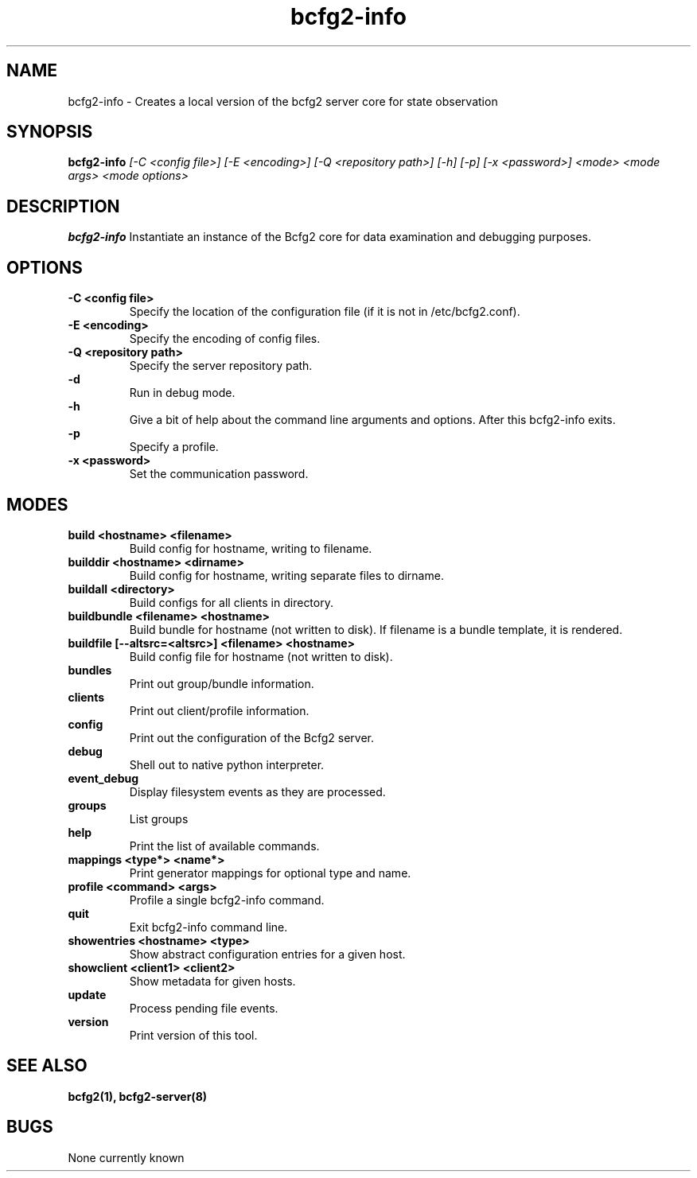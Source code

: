 .TH "bcfg2-info" 8
.SH NAME
bcfg2-info \- Creates a local version of the bcfg2 server core for
state observation
.SH SYNOPSIS
.B bcfg2-info
.I [\-C <config file>] [\-E <encoding>] [\-Q <repository path>] [\-h] [\-p] [\-x <password>]
.I <mode>
.I <mode args>
.I <mode options>
.SH DESCRIPTION
.PP
.B bcfg2-info
Instantiate an instance of the Bcfg2 core for data examination and
debugging purposes.
.SH OPTIONS
.PP
.B "\-C <config file>"
.RS
Specify the location of the configuration file (if it is not in
/etc/bcfg2.conf).
.RE
.B "\-E <encoding>"
.RS
Specify the encoding of config files.
.RE
.B "\-Q <repository path>
.RS
Specify the server repository path.
.RE
.B "\-d"
.RS
Run in debug mode.
.RE
.B "\-h"
.RS
Give a bit of help about the command line arguments and
options. After this bcfg2-info exits.
.RE
.B "\-p"
.RS
Specify a profile.
.RE
.B "\-x <password>"
.RS
Set the communication password.
.RE
.SH MODES
.PP
.B build <hostname> <filename>
.RS
Build config for hostname, writing to filename.
.RE
.B builddir <hostname> <dirname>
.RS
Build config for hostname, writing separate files to dirname.
.RE
.B buildall <directory>
.RS
Build configs for all clients in directory.
.RE
.B buildbundle <filename> <hostname>
.RS
Build bundle for hostname (not written to disk). If filename is a bundle
template, it is rendered.
.RE
.B buildfile [--altsrc=<altsrc>] <filename> <hostname>
.RS
Build config file for hostname (not written to disk).
.RE
.B bundles
.RS
Print out group/bundle information.
.RE
.B clients
.RS
Print out client/profile information.
.RE
.B config
.RS
Print out the configuration of the Bcfg2 server.
.RE
.B debug
.RS
Shell out to native python interpreter.
.RE
.B event_debug
.RS
Display filesystem events as they are processed.
.RE
.B groups
.RS
List groups
.RE
.B help
.RS
Print the list of available commands.
.RE
.B mappings <type*> <name*>
.RS
Print generator mappings for optional type and name.
.RE
.B profile <command> <args>
.RS
Profile a single bcfg2-info command.
.RE
.B quit
.RS
Exit bcfg2-info command line.
.RE
.B showentries <hostname> <type>
.RS
Show abstract configuration entries for a given host.
.RE
.B showclient <client1> <client2>
.RS
Show metadata for given hosts.
.RE
.B update
.RS
Process pending file events.
.RE
.B version
.RS
Print version of this tool.
.RE
.SH "SEE ALSO"
.BR bcfg2(1),
.BR bcfg2-server(8)
.SH "BUGS"
None currently known
